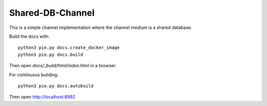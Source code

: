 Shared-DB-Channel
==================

This is a simple channel implementation where the channel medium is a shared database.


Build the docs with::

   python3 pie.py docs.create_docker_image
   python3 pie.py docs.build

Then open `docs/_build/html/index.html` in a browser.

For continuous building::

   python3 pie.py docs.autobuild

Then open http://localhost:8992

